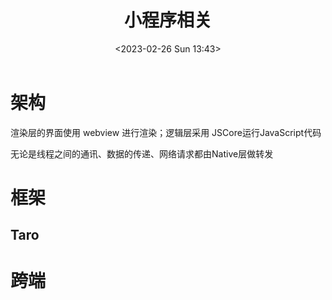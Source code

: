 #+TITLE: 小程序相关
#+DATE:<2023-02-26 Sun 13:43>
#+FILETAGS: frontend

* 架构

[[file:./miniapp.png]]

渲染层的界面使用 webview 进行渲染；逻辑层采用 JSCore运行JavaScript代码

无论是线程之间的通讯、数据的传递、网络请求都由Native层做转发

* 框架

** Taro

* 跨端
